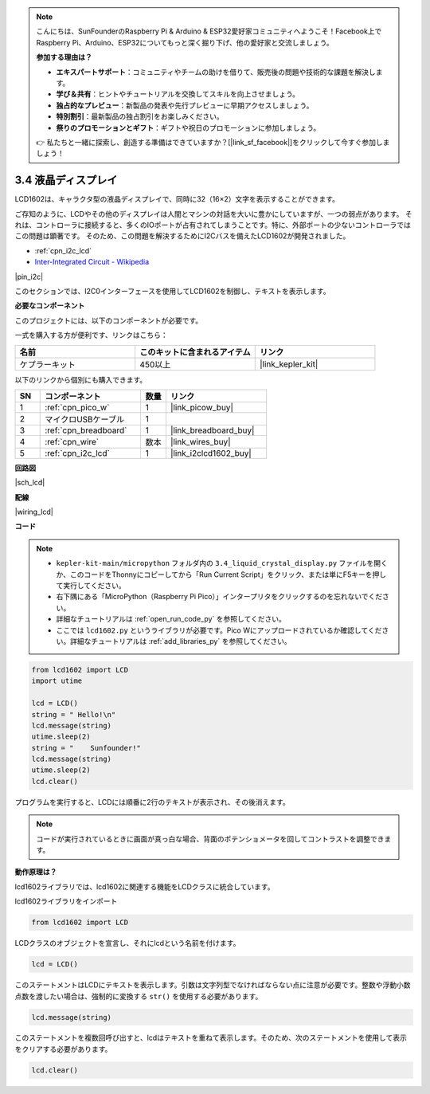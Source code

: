.. note::

    こんにちは、SunFounderのRaspberry Pi & Arduino & ESP32愛好家コミュニティへようこそ！Facebook上でRaspberry Pi、Arduino、ESP32についてもっと深く掘り下げ、他の愛好家と交流しましょう。

    **参加する理由は？**

    - **エキスパートサポート**：コミュニティやチームの助けを借りて、販売後の問題や技術的な課題を解決します。
    - **学び＆共有**：ヒントやチュートリアルを交換してスキルを向上させましょう。
    - **独占的なプレビュー**：新製品の発表や先行プレビューに早期アクセスしましょう。
    - **特別割引**：最新製品の独占割引をお楽しみください。
    - **祭りのプロモーションとギフト**：ギフトや祝日のプロモーションに参加しましょう。

    👉 私たちと一緒に探索し、創造する準備はできていますか？[|link_sf_facebook|]をクリックして今すぐ参加しましょう！

.. _py_lcd:

3.4 液晶ディスプレイ
===============================

LCD1602は、キャラクタ型の液晶ディスプレイで、同時に32（16×2）文字を表示することができます。

ご存知のように、LCDやその他のディスプレイは人間とマシンの対話を大いに豊かにしていますが、一つの弱点があります。
それは、コントローラに接続すると、多くのIOポートが占有されてしまうことです。特に、外部ポートの少ないコントローラではこの問題は顕著です。
そのため、この問題を解決するためにI2Cバスを備えたLCD1602が開発されました。

* :ref:`cpn_i2c_lcd`
* `Inter-Integrated Circuit - Wikipedia <https://ja.wikipedia.org/wiki/I2C>`_

|pin_i2c|

このセクションでは、I2C0インターフェースを使用してLCD1602を制御し、テキストを表示します。

**必要なコンポーネント**

このプロジェクトには、以下のコンポーネントが必要です。

一式を購入する方が便利です、リンクはこちら：

.. list-table::
    :widths: 20 20 20
    :header-rows: 1

    *   - 名前
        - このキットに含まれるアイテム
        - リンク
    *   - ケプラーキット
        - 450以上
        - |link_kepler_kit|

以下のリンクから個別にも購入できます。

.. list-table::
    :widths: 5 20 5 20
    :header-rows: 1

    *   - SN
        - コンポーネント
        - 数量
        - リンク

    *   - 1
        - :ref:`cpn_pico_w`
        - 1
        - |link_picow_buy|
    *   - 2
        - マイクロUSBケーブル
        - 1
        - 
    *   - 3
        - :ref:`cpn_breadboard`
        - 1
        - |link_breadboard_buy|
    *   - 4
        - :ref:`cpn_wire`
        - 数本
        - |link_wires_buy|
    *   - 5
        - :ref:`cpn_i2c_lcd`
        - 1
        - |link_i2clcd1602_buy|

**回路図**

|sch_lcd|

**配線**

|wiring_lcd|

**コード**

.. note::

    * ``kepler-kit-main/micropython`` フォルダ内の ``3.4_liquid_crystal_display.py`` ファイルを開くか、このコードをThonnyにコピーしてから「Run Current Script」をクリック、または単にF5キーを押して実行してください。

    * 右下隅にある「MicroPython（Raspberry Pi Pico）」インタープリタをクリックするのを忘れないでください。

    * 詳細なチュートリアルは :ref:`open_run_code_py` を参照してください。
    
    * ここでは ``lcd1602.py`` というライブラリが必要です。Pico Wにアップロードされているか確認してください。詳細なチュートリアルは  :ref:`add_libraries_py` を参照してください。


.. code-block:: python

    from lcd1602 import LCD
    import utime

    lcd = LCD()
    string = " Hello!\n"
    lcd.message(string)
    utime.sleep(2)
    string = "    Sunfounder!"   
    lcd.message(string)
    utime.sleep(2)
    lcd.clear()   

プログラムを実行すると、LCDには順番に2行のテキストが表示され、その後消えます。

.. note:: コードが実行されているときに画面が真っ白な場合、背面のポテンショメータを回してコントラストを調整できます。

**動作原理は？**

lcd1602ライブラリでは、lcd1602に関連する機能をLCDクラスに統合しています。

lcd1602ライブラリをインポート

.. code-block:: python

    from lcd1602 import LCD    

LCDクラスのオブジェクトを宣言し、それにlcdという名前を付けます。

.. code-block:: python

    lcd = LCD()

このステートメントはLCDにテキストを表示します。引数は文字列型でなければならない点に注意が必要です。整数や浮動小数点数を渡したい場合は、強制的に変換する ``str()`` を使用する必要があります。

.. code-block:: python

    lcd.message(string)

このステートメントを複数回呼び出すと、lcdはテキストを重ねて表示します。そのため、次のステートメントを使用して表示をクリアする必要があります。

.. code-block:: python

    lcd.clear()


